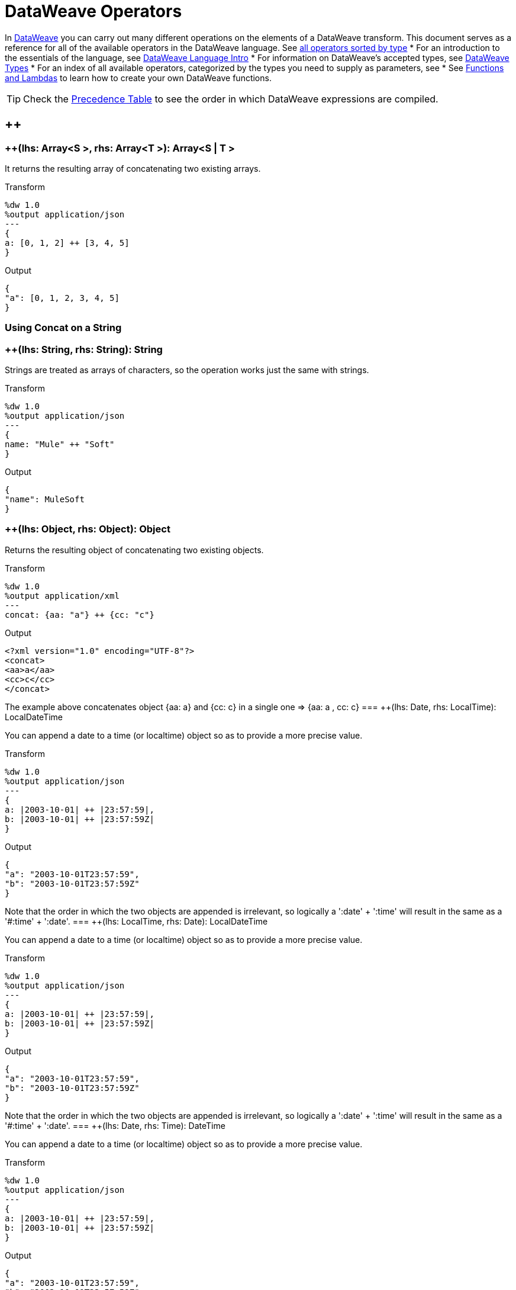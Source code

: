 = DataWeave Operators

In link:/mule-user-guide/v/3.8/dataweave[DataWeave] you can carry out many different operations on the elements of a DataWeave transform. This document serves as a reference for all of the available operators in the DataWeave language. See link:/mule-user-guide/v/3.8/dataweave-types#dataweave-operators-sorted-by-type[all operators sorted by type]
* For an introduction to the essentials of the language, see link:/mule-user-guide/v/3.8/dataweave-language-introduction[DataWeave Language Intro]
* For information on DataWeave's accepted types, see link:/mule-user-guide/v/3.8/dataweave-types[DataWeave Types]
* For an index of all available operators, categorized by the types you need to supply as parameters, see
* See link:/mule-user-guide/v/3.8/dataweave-types#functions-and-lambdas[Functions and Lambdas] to learn how to create your own DataWeave functions.

[TIP]
Check the link:/mule-user-guide/v/3.8/dataweave-language-introduction#precedence-table[Precedence Table] to see the order in which DataWeave expressions are compiled.


== ++

=== ++(lhs: Array<S >, rhs: Array<T >): Array<S  | T >


It returns the resulting array of concatenating two existing arrays.

.Transform
[source,DataWeave, linenums]
----
%dw 1.0
%output application/json
---
{
a: [0, 1, 2] ++ [3, 4, 5]
}
----

.Output
[source,json,linenums]
----
{
"a": [0, 1, 2, 3, 4, 5]
}
----

=== Using Concat on a String
=== ++(lhs: String, rhs: String): String


Strings are treated as arrays of characters, so the operation works just the same with strings.

.Transform
[source,DataWeave, linenums]
----
%dw 1.0
%output application/json
---
{
name: "Mule" ++ "Soft"
}
----

.Output
[source,json,linenums]
----
{
"name": MuleSoft
}
----
=== ++(lhs: Object, rhs: Object): Object

Returns the resulting object of concatenating two existing objects.

.Transform
[source,DataWeave,linenums]
----
%dw 1.0
%output application/xml
---
concat: {aa: "a"} ++ {cc: "c"}
----

.Output
[source,xml,linenums]
----
<?xml version="1.0" encoding="UTF-8"?>
<concat>
<aa>a</aa>
<cc>c</cc>
</concat>
----

The example above concatenates object {aa: a} and {cc: c} in a single one => {aa: a , cc: c}
=== ++(lhs: Date, rhs: LocalTime): LocalDateTime

You can append a date to a time (or localtime) object so as to provide a more precise value.


.Transform
[source,DataWeave, linenums]
----
%dw 1.0
%output application/json
---
{
a: |2003-10-01| ++ |23:57:59|,
b: |2003-10-01| ++ |23:57:59Z|
}

----

.Output
[source,json,linenums]
----
{
"a": "2003-10-01T23:57:59",
"b": "2003-10-01T23:57:59Z"
}
----


Note that the order in which the two objects are appended is irrelevant, so logically a ':date' + ':time'  will result in the same as a '#:time' + ':date'.
=== ++(lhs: LocalTime, rhs: Date): LocalDateTime

You can append a date to a time (or localtime) object so as to provide a more precise value.


.Transform
[source,DataWeave, linenums]
----
%dw 1.0
%output application/json
---
{
a: |2003-10-01| ++ |23:57:59|,
b: |2003-10-01| ++ |23:57:59Z|
}

----

.Output
[source,json,linenums]
----
{
"a": "2003-10-01T23:57:59",
"b": "2003-10-01T23:57:59Z"
}
----


Note that the order in which the two objects are appended is irrelevant, so logically a ':date' + ':time'  will result in the same as a '#:time' + ':date'.
=== ++(lhs: Date, rhs: Time): DateTime

You can append a date to a time (or localtime) object so as to provide a more precise value.


.Transform
[source,DataWeave, linenums]
----
%dw 1.0
%output application/json
---
{
a: |2003-10-01| ++ |23:57:59|,
b: |2003-10-01| ++ |23:57:59Z|
}

----

.Output
[source,json,linenums]
----
{
"a": "2003-10-01T23:57:59",
"b": "2003-10-01T23:57:59Z"
}
----


Note that the order in which the two objects are appended is irrelevant, so logically a ':date' + ':time'  will result in the same as a '#:time' + ':date'.
=== ++(lhs: Time, rhs: Date): DateTime

You can append a date to a time (or localtime) object so as to provide a more precise value.


.Transform
[source,DataWeave, linenums]
----
%dw 1.0
%output application/json
---
{
a: |2003-10-01| ++ |23:57:59|,
b: |2003-10-01| ++ |23:57:59Z|
}

----

.Output
[source,json,linenums]
----
{
"a": "2003-10-01T23:57:59",
"b": "2003-10-01T23:57:59Z"
}
----


Note that the order in which the two objects are appended is irrelevant, so logically a ':date' + ':time'  will result in the same as a '#:time' + ':date'.
=== ++(lhs: Date, rhs: TimeZone): DateTime

Appends a time zone to a date type value.

.Transform
[source,DataWeave, linenums]
----
%dw 1.0
%output application/json
---
a: |2003-10-01T23:57:59| ++ |-03:00|
----

.Output
[source,json,linenums]
----
{
"a": "2003-10-01T23:57:59-03:00"
}
----
=== ++(lhs: TimeZone, rhs: Date): DateTime

Appends a time zone to a date type value.

.Transform
[source,DataWeave, linenums]
----
%dw 1.0
%output application/json
---
a: |2003-10-01T23:57:59| ++ |-03:00|
----

.Output
[source,json,linenums]
----
{
"a": "2003-10-01T23:57:59-03:00"
}
----
=== ++(lhs: LocalDateTime, rhs: TimeZone): DateTime

Appends a time zone to a date type value.

.Transform
[source,DataWeave, linenums]
----
%dw 1.0
%output application/json
---
a: |2003-10-01T23:57:59| ++ |-03:00|
----

.Output
[source,json,linenums]
----
{
"a": "2003-10-01T23:57:59-03:00"
}
----
=== ++(lhs: TimeZone, rhs: LocalDateTime): DateTime

Appends a time zone to a date type value.

.Transform
[source,DataWeave, linenums]
----
%dw 1.0
%output application/json
---
a: |2003-10-01T23:57:59| ++ |-03:00|
----

.Output
[source,json,linenums]
----
{
"a": "2003-10-01T23:57:59-03:00"
}
----
=== ++(lhs: LocalTime, rhs: TimeZone): Time

Appends a time zone to a date type value.

.Transform
[source,DataWeave, linenums]
----
%dw 1.0
%output application/json
---
a: |2003-10-01T23:57:59| ++ |-03:00|
----

.Output
[source,json,linenums]
----
{
"a": "2003-10-01T23:57:59-03:00"
}
----
=== ++(lhs: TimeZone, rhs: LocalTime): Time

Appends a time zone to a date type value.

.Transform
[source,DataWeave, linenums]
----
%dw 1.0
%output application/json
---
a: |2003-10-01T23:57:59| ++ |-03:00|
----

.Output
[source,json,linenums]
----
{
"a": "2003-10-01T23:57:59-03:00"
}
----

== --

=== --(lhs: Array<S >, rhs: Array<Any>): Array<S >


Removes a set of elements from an array when an element in the base array matches one of the values in the substracted array. If multiple elements in the array match a value, they will all be removed.

.Transform
[source,DataWeave, linenums]
----
%dw 1.0
%output application/json
---
a: [0, 1, 1, 2] -- [1,2]
----

.Output
[source,json,linenums]
----
{
"a": [0],
}
----
=== --(source: Object, toRemove: Object): Array<S >

Removes all the entries from the source that are present on the toRemove parameter
.Transform
[source,DataWeave,linenums]
----
%dw 1.0
%input payload application/json
%output application/json

---
{
hello: 'world',
name: "DW"
} -- {hello: 'world'}
----

.Output
[source,json,linenums]
----
{
"name": "DW"
}
----

== Abs

=== abs(rhs: Number): Number


Returns the absolute value of a number.

.Transform
[source,DataWeave, linenums]
----
%dw 1.0
%output application/json
---
{
a: abs(-2),
b: abs(2.5),
c: abs(-3.4),
d: abs(3)
}
----

.Output
[source,json,linenums]
----
{
"a": 2,
"b": 2.5,
"c": 3.4,
"d": 3
}
----


== Avg

=== avg(rhs: Array<Number>): Number

Creates an average of all the values in an array and outputs a single number. The array must of course contain only numerical value in it.


.Transform
[source,DataWeave, linenums]
----
%dw 1.0
%output application/json
---
{
a: avg([1..1000]),
b: avg([1, 2, 3])
}
----

.Output
[source,json,linenums]
----
{
"a": 500.5,
"b": 2.0
}
----


== Camelize

=== camelize(rhs: String): String


Returns the provided string in camel case.

.Transform
[source,DataWeave, linenums]
----
%dw 1.0
%output application/json
---
{
a: camelize("customer"),
b: camelize("customer_first_name"),
c: camelize("customer name")
}
----

.Output
[source,json,linenums]
----
{
"a": "customer",
"b": "customerFirstName",
"c": "customer name"
}
----


== Capitalize

=== capitalize(rhs: String): String


Returns the provided string with every word starting with a capital letter and no underscores.

.Transform
[source,DataWeave, linenums]
----
%dw 1.0
%output application/json
---
{
a: capitalize("customer"),
b: capitalize("customer_first_name"),
c: capitalize("customer NAME")
}
----

.Output
[source,json,linenums]
----
{
"a": "Customer",
"b": "Customer First Name",
"c": "Customer Name"
}
----

== Ceil

=== ceil(rhs: Number): Number

Rounds a number upwards, returning the first full number above than the one provided.

.Transform
[source,DataWeave, linenums]
----
%dw 1.0
%output application/json
---

{
a: ceil(1.5),
b: ceil(2.2),
c: ceil(3)
}
----

.Output
[source,json,linenums]
----
{
"a": 2,
"b": 3,
"c": 3
}
----

== Contains

=== contains(lhs: Array<T >, rhs: Any): Boolean

You can evaluate if any value in an array matches a given condition:

.Transform
[source,DataWeave, linenums]
----
%dw 1.0
%output application/json
---
ContainsRequestedItem: payload.root.*order.*items contains "3"
----


.Input
[source,xml,linenums]
----
<?xml version="1.0" encoding="UTF-8"?>
<root>
<order>
<items>155</items>
</order>
<order>
<items>30</items>
</order>
<order>
<items>15</items>
</order>
<order>
<items>5</items>
</order>
<order>
<items>4</items>
<items>7</items>
</order>
<order>
<items>1</items>
<items>3</items>
</order>
<order>
null
</order>
</root>
----
.Output
[source,json,linenums]
----
{
"ContainsRequestedItem": true
}
----
=== contains(lhs: String, rhs: String): Boolean


You can also use contains to evaluate a substring from a larger string:

.Transform
[source,DataWeave, linenums]
----
%dw 1.0
%output application/json
---
ContainsString: payload.root.mystring contains "me"
----

.Input
[source,xml,linenums]
----
<?xml version="1.0" encoding="UTF-8"?>
<root>
<mystring>some string</mystring>
</root>
----
.Output
[source,json,linenums]
----
{
"ContainsString": true
}
----
=== contains(lhs: String, rhs: Regex): Boolean

Instead of searching for a literal substring, you can also match it against a regular expression:


.Transform
[source,DataWeave, linenums]
----
%dw 1.0
%output application/json
---
ContainsString: payload.root.mystring contains /s[t|p]ring/`
----


.Input
[source,xml,linenums]
----
<?xml version="1.0" encoding="UTF-8"?>
<root>
<mystring>A very long string</mystring>
</root>
----
.Output
[source,json,linenums]
----
{
"ContainsString": true
}
----


== Dasherize

=== dasherize(rhs: String): String


Returns the provided string with every word separated by a dash.

.Transform
[source,DataWeave, linenums]
----
%dw 1.0
%output application/json
---
{
a: dasherize("customer"),
b: dasherize("customer_first_name"),
c: dasherize("customer NAME")
}
----

.Output
[source,json,linenums]
----
{
"a": "customer",
"b": "customer-first-name",
"c": "customer-name"
}
----

== DistinctBy

=== distinctBy(lhs: Array<T >, rhs: (T , Number)=> R ): Array<T >

Returns only unique values from an array that may have duplicates.
The lambda is invoked with two parameters: *index* and *value*.
If these parameters are not defined, the index is defined by default as $$ and the value as $.

.Transform
[source,DataWeave, linenums]
----
%dw 1.0
%output application/json
---
{

book : {
title : payload.title,
year: payload.year,
authors: payload.author distinctBy $
}
}
----


.Input
[source,json,linenums]
----
{
"title": "XQuery Kick Start",
"author": [
"James McGovern",
"Per Bothner",
"Kurt Cagle",
"James Linn",
"Kurt Cagle",
"Kurt Cagle",
"Kurt Cagle",
"Vaidyanathan Nagarajan"
],
"year":"2000"
}
----
.Output
[source,json,linenums]
----
{
"book": {
"title": "XQuery Kick Start",
"year": "2000",
"authors": [
"James McGovern",
"Per Bothner",
"Kurt Cagle",
"James Linn",
"Vaidyanathan Nagarajan"
]
}
}
----

=== distinctBy(lhs: Object<{K ? : V }>, rhs: (V , K )=> Object): Object


== EndsWith

=== endsWith(lhs: String, rhs: String): String

Returns true or false depending on if a string ends with a provided substring.

.Transform
[source,DataWeave, linenums]
----
%dw 1.0
%output application/json
---
{
a: "Mariano" endsWith "no",
b: "Mariano" endsWith "to"
}
----

.Output
[source,json,linenums]
----
{
"a": true,
"b": false
}
----


== Fail

=== fail(message: String): T

Throws an exception with the specified message.

== FailIf

=== failIf(value: T , evaluator: (value: T )=> Boolean): T

Throws an exception with the specified message if the expression in the evaluator returns `true`.

== Filter

=== filter(lhs: Array<T >, rhs: (T , Number)=> Boolean): Array<T >


Returns an array that only contains those that pass the criteria specified in the lambda. The lambda is invoked with two parameters: *index* and the *value*.
If these parameters are not named, the index is defined by default as *$$* and the value as *$*.

.Transform
[source,DataWeave, linenums]
----
%dw 1.0
%output application/json
---
{
biggerThanTwo: [0, 1, 2, 3, 4, 5] filter $ > 2
}
----

.Output
[source,json,linenums]
----
{
"biggerThanTwo": [3,4,5]
}
----

=== filter(lhs: Object<{K ? : V }>, rhs: (V , K )=> Boolean): Object


== Find

=== find(lhs: Array<T >, rhs: Any): Array<Number>

Returns the array of index where the element to be found where present

.Transform
[source,DataWeave,lineums]
----
%dw 1.0
%input payload application/json
%output application/json
---
["name", "lastName"] find "name"
----
.Output
[source,json,linenums]
----
[
0
]
----

=== find(lhs: String, rhs: Regex): Array<Array<Number>>

Returns the array of index where the regex matched in the text

.Transform
[source,DataWeave,lineums]
----
%dw 1.0
%input payload application/json
%output application/json
---
"DataWeave" find /a/
----
.Output
[source,json,linenums]
----
[
1,3,6
]
----
=== find(lhs: String, rhs: String): Array<Number>

Given a string, it returns the index position within the string at which a match was matched. If found in multiple parts of the string, it returns an array with the various idex positions at which it was found. You can either look for a simple string or a regular expression.

.Transform
[source,DataWeave, linenums]
----
%dw 1.0
%output application/json
---
{
a: "aabccde" find /(a).(b)(c.)d/,
b: "aabccdbce" find "a",
c: "aabccdbce" find "bc"
}
----


.Output
[source,json,linenums]
----
{
"a": [[0,0,2,3]],
"b": [0,1],
"c": [2,6]
}
----


== Flatten

=== flatten(rhs: Array<Array<T > | Q >): Array<T  | Q >


If you have an array of arrays, this operator can flatten it into a single simple array.

.Transform
[source,DataWeave, linenums]
----
%dw 1.0
%output application/json
---
flatten payload
----


.Input
[source,json,linenums]
----
[
[3,5],
[9,5],
[154,0.3]
]
----
.Output
[source,json,linenums]
----
[
3,
5,
9,
5,
154,
0.3
]
----


== Floor

=== floor(rhs: Number): Number

Rounds a number downwards, returning the first full number below than the one provided.

.Transform
[source,DataWeave, linenums]
----
%dw 1.0
%output application/json
---
{
a: floor(1.5),
b: floor(2.2),
c: floor(3)
}
----

.Output
[source,json,linenums]
----
{
"a": 1,
"b": 2,
"c": 3
}
----

== GroupBy

=== groupBy(lhs: Array<T >, rhs: (T , Number)=> R ): Object<{R : Array<T >}>

Partitions an array into a Object that contains Arrays, according to the discriminator lambda you define.
The lambda is invoked with two parameters: *index* and the *value*.
If these parameters are not named, the index is defined by default as *$$* and the value as *$*.


.Transform
[source,DataWeave, linenums]
----
%dw 1.0
%output application/json
---
"language": payload.langs groupBy $.language
----


.Input
[source,json,linenums]
----
{
"langs": [
{
"name": "Foo",
"language": "Java"
},
{
"name": "Bar",
"language": "Scala"
},
{
"name": "FooBar",
"language": "Java"
}
]
}
----
.Output
[source,json,linenums]
----
{
"language": {
"Scala": [
{"name":"Bar", "language":"Scala"}
],
"Java": [
{"name":"Foo", "language":"Java"},
{"name":"FooBar", "language":"Java"}
]
}
}
----

=== groupBy(lhs: Object<{K ? : V }>, rhs: (V , K )=> R ): Object<{R : Array<T >}>


== IsBlank

=== isBlank(value: String): Boolean

Returns `true` if it receives a string composed of only whitespace characters.

.Transform
[source,DataWeave,linenums]
----
$dw 1.0
%output application/json
---
{
empty: isBlank(""),
withSpaces: isBlank("      "),
withText: isBlank(" 1223")
}
----

.Output
[source,Json,linenums]
----
{
"empty": true,
"withSpaces": true,
"withText": false
}
----

== IsDecimal

=== isDecimal(rhs: Number): Boolean

Returns `true` if if receives a number that has any decimals in it.

.Transform
[source,DataWeave,linenums]
----
$dw 1.0
%output application/json
---
{
decimal: isDecimal(1.1),
integer: isDecimal(1)
}
----

.Output
[source,Json,linenums]
----
{
"decimal": true,
"integer": false
}
----

== IsEmpty

=== isEmpty(rhs: Array): Boolean

Returns wether an Array is empty or not.

.Transform
[source,DataWeave,linenums]
----
$dw 1.0
%output application/json
---
{
empty: isEmpty([]),
nonEmpty: isEmpty([1])
}
----

.Output
[source,Json,linenums]
----
{
"empty": true,
"nonEmpty": false
}
----
=== isEmpty(rhs: String): Boolean

Returns wether a String is empty or not.

.Transform
[source,DataWeave,linenums]
----
$dw 1.0
%output application/json
---
{
empty: isEmpty(""),
nonEmpty: isEmpty("DataWeave")
}
----

.Output
[source,Json,linenums]
----
{
"empty": true,
"nonEmpty": false
}
----
=== isEmpty(rhs: Object): Boolean

Returns wether an Object is empty or not.

.Transform
[source,DataWeave,linenums]
----
$dw 1.0
%output application/json
---
{
empty: isEmpty({}),
nonEmpty: isEmpty({name: "DataWeave"})
}
----

.Output
[source,Json,linenums]
----
{
"empty": true,
"nonEmpty": false
}
----

== IsEven

=== isEven(n: Number): Boolean

Returns true if the specified number is Even.

== IsInteger

=== isInteger(rhs: Number): Boolean

Returns true is the number doesn't have any decimals.

.Transform
[source,DataWeave,linenums]
----
$dw 1.0
%output application/json
---
{
decimal: isInteger(1.1),
integer: isInteger(1)
}
----

.Output
[source,Json,linenums]
----
{
"decimal": false,
"integer": true
}
----

== IsLeapYear

=== isLeapYear(dateTime: DateTime): Boolean

Returns true if it receives a `DateTime` for a leap year.
=== isLeapYear(date: Date): Boolean

Returns true if it receives a `Date` for a leap year.
=== isLeapYear(rhs: LocalDateTime): Boolean

Returns true if it receives a `LocalDateTime` for a leap year.

== IsOdd

=== isOdd(n: Number): Boolean

Returns true if the specified number is Odd.

== JoinBy

=== joinBy(lhs: Array, rhs: String): String


Merges an array into a single string value, using the provided string as a separator between elements.

.Transform
[source,DataWeave, linenums]
----
%dw 1.0
%output application/json
---
aa: ["a","b","c"] joinBy "-"
----

.Output
[source,json,linenums]
----
{
"aa": "a-b-c"
}
----

== Log

=== log(prefix: String, value: T ): T

Logs the specified value with the specified `prefix`, it then returns the value unchanged. +

Example:
[source,DataWeave,linenums]
----
%input payload application/json
%output application/xml
---
{ age: log("My Age", payload.age) }
----
Input:
[source,json,linenums]
----
{ "age" : 33 }
----
This will print out: `My Age - 33`
Output:
[source,xml,linenums]
----
<age>33</age>
----

Note that besides producing the expected output, it also logs it.


== Lower

=== lower(rhs: String): String

Returns the provided string in lowercase characters.

.Transform
[source,DataWeave, linenums]
----
%dw 1.0
%output application/json
---
{
name: lower("MULESOFT")
}
----

.Output
[source,json,linenums]
----
{
"name": mulesoft
}
----


== Map

=== map(lhs: Array<T >, rhs: (T , Number)=> R ): Array<R >


Returns an array that is the result of applying a transformation function (lambda) to each of the elements.
The lambda is invoked with two parameters: *index* and the *value*.
If these parameters are not named, the index is defined by default as *$$* and the value as *$*.

.Transform
[source,DataWeave, linenums]
----
%dw 1.0
%output application/json
---
users: ["john", "peter", "matt"] map  upper($)
----

.Output
[source,json,linenums]
----
{
"users": [
"JOHN",
"PETER",
"MATT"
]
}
----

In the following example, custom names are defined for the index and value parameters of the map operation, and then both are used to construct the returned value.
In this case, value is defined as *firstName* and its index in the array is defined as *position*.

.Transform
[source,DataWeave, linenums]
----
%dw 1.0
%output application/json
---
users: ["john", "peter", "matt"] map ((firstName, position) -> position ++ ":" ++ upper firstName)
----

.Output
[source,json,linenums]
----
{
"users": [
"0:JOHN",
"1:PETER",
"2:MATT"
]
}
----

== MapObject

=== mapObject(lhs: Object<{K ? : V }>, rhs: (V , K )=> Object): Object

Similar to Map, but instead of processing only the values of an object, it processes both keys and values as a tuple. Also instead of returning an array with the results of processing these values through the lambda, it returns an object, which consists of a list of the key:value pairs that result from processing both key and value of the object through the lambda.

The lambda is invoked with two parameters: *key* and the *value*.
If these parameters are not named, the key is defined by default as *$$* and the value as *$*.

.Transform
[source,DataWeave,linenums]
----
%dw 1.0
%output application/json
%var conversionRate=13.45
---
priceList: payload.prices mapObject (
'$$':{
dollars: $,
localCurrency: $ * conversionRate
}
)
----


.Input
[source,xml,linenums]
----
<prices>
<basic>9.99</basic>
<premium>53</premium>
<vip>398.99</vip>
</prices>
----

.Output
[source,json,linenums]
----
{
"priceList": {
"basic": {
"dollars": "9.99",
"localCurrency": 134.3655
},
"premium": {
"dollars": "53",
"localCurrency": 712.85
},
"vip": {
"dollars": "398.99",
"localCurrency": 5366.4155
}
}
}
----


[TIP]
Note that when you use a parameter to populate one of the keys of your output, as with the case of $$ in this example, you must either enclose it in quote marks or brackets. '$$' or ($$) are both equally valid.

In the example above, as key and value are not defined, they're identified by the placeholders *$$* and *$*.
For each key:value pair in the input, the key is preserved and the value becomes an object with two properties:
one of these is the original value, the other is the result of multiplying this value by a constant that is defined as a directive in the header.

The mapping below performs exactly the same transform, but it defines custom names for the properties of the operation, instead of using $ and $$. Here, 'category' is defined as referring to the original key in the object, and 'money' to the value in that key.

.Transform
[source,DataWeave,linenums]
----
%dw 1.0
%output application/json
%var conversionRate=13.45
---
priceList: payload.prices mapObject ((money, category) ->
'$category':{
dollars: money,
localCurrency: money * conversionRate
}
)
----

[TIP]
Note that when you use a parameter to populate one of the keys of your output, as with the case of *category* in this example, you must either enclose it in brackets or enclose it in quote marks adding a $ to it, otherwise the name of the property is taken as a literal string. '$category' or (category) are both equally valid.

== Match

=== match(lhs: String, rhs: Regex): Array<String>

Matches a string against a regular expression. It returns an array that contains the entire matching expre
ssion, followed by all of the capture groups that match the provided regex.
.Transform
[source,DataWeave, linenums]
----
%dw 1.0
%output application/json
---
hello: "anniepoint@mulesoft.com" match /([a-z]*)@([a-z]*).com/
----

.Output
[source,json,linenums]
----
{
"hello": [
"anniepoint@mulesoft.com",
"anniepoint",
"mulesoft"
]
}
----

In the example above, we see that the search regular expression describes an email address. It contains two capture groups, what's before and what's after the @. The result is an array of three elements: the first is the whole email address, the second matches one of the capture groups, the third matches the other one.


== Matches

=== matches(lhs: String, rhs: Regex): Boolean

Matches a string against a regular expression, and returns *true* or *false*.

.Transform
[source,DataWeave, linenums]
----
%dw 1.0
%output application/json
---
b: "admin123" matches /(\d+)/
----

.Output
[source,json,linenums]
----
{
"b": false
}
----

[TIP]
For more advanced use cases where you need to output or conditionally process the matched value, see link:/mule-user-guide/v/3.8/dataweave-language-introduction#pattern-matching[Pattern Matching].


== Max

=== max(rhs: Array<Number>): Number

Returns the highest number in an array or object.

.Transform
[source,DataWeave, linenums]
----
%dw 1.0
%output application/json
---
{
a: max([1..1000]),
b: max([1, 2, 3]),
d: max([1.5, 2.5, 3.5])
}
----
.Output
[source,json,linenums]
----
{
"a": 1000,
"b": 3,
"d": 3.5
}
----

== Min

=== min(rhs: Array<Number>): Number

Returns the lowest number in an array or object.

.Transform
[source,DataWeave, linenums]
----
%dw 1.0
%output application/json
---
{
a: min([1..1000]),
b: min([1, 2, 3]),
d: min([1.5, 2.5, 3.5])
}
----

.Output
[source,json,linenums]
----
{
"a": 1,
"b": 1,
"d": 1.5
}
----

== Mod

=== mod(lhs: Number, rhs: Number): Number


Returns the remainder after performing a division of the first number by the second one.

.Transform
[source,DataWeave, linenums]
----
%dw 1.0
%output application/json
---
{
a: 3 mod 2,
b: 4 mod 2,
c: 2.2 mod 2
}
----

.Output
[source,json,linenums]
----
{
"a": 1,
"b": 0,
"c": 0.2
}
----

== Native

=== native(identifier: String): T

Loads a native function using the specified identifier.

== Now

=== now(): DateTime

Returns a link:/mule-user-guide/v/4.0/dataweave-types#dates[(:datetime)] object with the current date and time.

.Transform
[source,DataWeave, linenums]
----
%dw 1.0
%output application/json
---
{
a: now,
b: now.day,
c: now.minutes
}
----

.Output
[source,json,linenums]
----
{
"a": "2015-12-04T18:15:04.091Z",
"b": 4,
"c": 15
}
----

[TIP]
See link:/mule-user-guide/v/4.0/dataweave-selectors[DataWeave Selectors] for a list of possible selectors to use here.

== OrderBy

=== orderBy(lhs: O , rhs: (V , K )=> R ): O


Returns the provided array (or object) ordered according to the value returned by the lambda. The lambda is invoked with two parameters: *index* and the *value*.
If these parameters are not named, the index is defined by default as *$$* and the value as *$*.

.Transform
[source,DataWeave, linenums]
----
%dw 1.0
%output application/json
---
orderByLetter: [{ letter: "d" }, { letter: "e" }, { letter: "c" }, { letter: "a" }, { letter: "b" }] orderBy $.letter
----

.Output
[source,json,linenums]
----
{
"orderByLetter": [
{
"letter": "a"
},
{
"letter": "b"
},
{
"letter": "c"
},
{
"letter": "d"
},
{
"letter": "e"
}
]
}
----

[TIP]
====
The *orderBy* function doesn't have an option to order in descending order instead of ascending. What you can do in these cases is simply invert the order of the resulting array.

.Transform
[source,DataWeave, linenums]
----
%dw 1.0
%output application/json
---
orderDescending: ([3,8,1] orderBy $)[-1..0]
----

.Output
[source,json,linenums]
----
{ "orderDescending": [8,3,1] }
----

====
=== orderBy(lhs: Array<T >, rhs: (T , Number)=> R ): Array<T >

Sorts the array using the specified criteria

.Transform
[source,DataWeave,linenums]
----
%dw 1.0
%input payload application/json
%output application/json
---
[3,2,3] orderBy $
----
.Output
[source,json,linenums]
----
[
2,
3,
3
]
----

== Ordinalize

=== ordinalize(rhs: String): String

Returns the provided numbers set as ordinals.

.Transform
[source,DataWeave, linenums]
----
%dw 1.0
%output application/json
---
{
a: ordinalize(1),
b: ordinalize(8),
c: ordinalize(103)
}
----

.Output
[source,json,linenums]
----
{
"a": "1st",
"b": "8th",
"c": "103rd"
}
----

== Pluck

=== pluck(lhs: Object<{K ? : V }>, rhs: (V , K )=> R ): Array<R >

Pluck is useful for mapping an object into an array. Pluck is an alternate mapping mechanism to mapObject.
Like mapObject, pluck executes a lambda over every key:value pair in its processed object as a tuple,
but instead of returning an object, it returns an array, which may be built from either the values or the keys in the object.

The lambda is invoked with two parameters: *key* and the *value*.
If these parameters are not named, the key is defined by default as *$$* and the value as *$*.

.Transform
[source,DataWeave,linenums]
----
%dw 1.0
%output application/json
---
result: {
keys: payload.prices pluck $$,
values: payload.prices pluck $
}
----

.Input
[source,xml,linenums]
----
<prices>
<basic>9.99</basic>
<premium>53</premium>
<vip>398.99</vip>
</prices>
----
.Output
[source,json,linenums]
----
{
"result": {
"keys": [
"basic",
"premium",
"vip"
],
"values": [
"9.99",
"53",
"398.99"
]
}
}
----

== Pluralize

=== pluralize(rhs: String): String

Returns the provided string transformed into its plural form.

.Transform
[source,DataWeave, linenums]
----
%dw 1.0
%output application/json
---
{
a: pluralize("box"),
b: pluralize("wife"),
c: pluralize("foot")
}
----

.Output
[source,json,linenums]
----
{
"a": "boxes",
"b": "wives",
"c": "feet"
}
----

== Pow

=== pow(lhs: Number, rhs: Number): Number


Returns the result of the first number `a` to the power of the number following the `pow` operator.

.Transform
[source,DataWeave, linenums]
----
%dw 1.0
%output application/json
---
{
a: 2 pow 3,
b: 3 pow 2,
c: 7 pow 3
}
----

.Output
[source,json,linenums]
----
{
"a": 8,
"b": 9,
"c": 343
}
----

== Random

=== random(): Number

Returns a random number of type link:/mule-user-guide/v/4.0/dataweave-types#number[(:number)] between 0 and 1.


.Transform
[source, dataweave, linenums]
----
%dw 1.0
%output application/json
---
{
price: random * 1000
}
----


== Read

=== read(stringToParse: String, contentType: String, readerProperties: Object): T

The read function returns the result of parsing the content parameter with the specified mimeType reader.

The first argument points the content that must be read, the second is the format in which to write it. A third optional argument lists reader configuration properties.

Example:
[source,DataWeave,linenums]
----
%output application/xml
---
read('{"name":"DataWeave"}', "application/json")
----
Output:
[source,xml,linenums]
----
<name>DataWeave</name>
----

== ReadUrl

=== readUrl(url: String, contentType: String, readerProperties: Object): T

Same as the `read` operator, but using a URL as the content provider.

== Reduce

=== reduce(lhs: Array<T >, rhs: (T , T )=> T ): T


Apply a reduction to the array using just two parameters:
the accumulator (*$$*), and the value (*$*).
By default, the accumulator starts at the first value of the array.

.Transform
[source,DataWeave,linenums]
----
%dw 1.0
%output application/json
---
sum: [0, 1, 2, 3, 4, 5] reduce $$ + $
----

.Output
[source,json,linenums]
----
{
"sum": 15
}
----

.Transform
[source,DataWeave, linenums]
----
%dw 1.0
%output application/json
---
concat: ["a", "b", "c", "d"] reduce $$ ++ $
----

.Output
[source,json,linenums]
----
{
"concat": "abcd"
}
----

In some cases, you may not want to use the first element of the array as an accumulator. To set the accumulator to something else, you must define this in a lambda.

.Transform
[source,DataWeave, linenums]
----
%dw 1.0
%output application/json
---
concat: ["a", "b", "c", "d"] reduce ((val, acc = "z") -> acc ++ val)
----

.Output
[source,json,linenums]
----
{
"concat": "zabcd"
}
----
=== reduce(lhs: Array<T >, rhs: (T , A )=> A ): A


== Replace

=== replace(lhs: String, rhs: Regex): ((Array<String>, Number)=> String)=> String

Replaces a section of a string for another, in accordance to a regular expression, and returns a modified string.

.Transform
[source,DataWeave, linenums]
----
%dw 1.0
%output application/json
---
b: "admin123" replace /(\d+)/ with "ID"
----

.Output
[source,json,linenums]
----
{
"b": "adminID"
}
----


== Round

=== round(rhs: Number): Number

Rounds the value of a number to the nearest integer.

.Transform
[source,DataWeave, linenums]
----
%dw 1.0
%output application/json
---
{
a: round(1.2),
b: round(4.6),
c: round(3.5)
}
----

.Output
[source,json,linenums]
----
{
"a": 1,
"b": 5,
"c": 4
}
----

== Scan

=== scan(lhs: String, rhs: Regex): Array<Array<String>>


Returns an array with all of the matches in the given string. Each match is returned as an array that contains the complete match, as well as any capture groups there may be in your regular expression.

.Transform
[source,DataWeave, linenums]
----
%dw 1.0
%output application/json
---
hello: "anniepoint@mulesoft.com,max@mulesoft.com" scan /([a-z]*)@([a-z]*).com/
----

.Output
[source,json,linenums]
----
{
"hello": [
[
"anniepoint@mulesoft.com",
"anniepoint",
"mulesoft"
],
[
"max@mulesoft.com",
"max",
"mulesoft"
]
]
}
----

In the example above, we see that the search regular expression describes an email address. It contains two capture groups, what's before and what's after the @. The result is an array with two matches, as there are two email addresses in the input string. Each of these matches is an array of three elements, the first is the whole email address, the second matches one of the capture groups, the third matches the other one.

== Singularize

=== singularize(rhs: String): String

Returns the provided string transformed into its singular form.

.Transform
[source,DataWeave, linenums]
----
%dw 1.0
%output application/json
---
{
a: singularize("boxes"),
b: singularize("wives"),
c: singularize("feet")
}
----

.Output
[source,json,linenums]
----
{
"a": "box",
"b": "wife",
"c": "foot"
}
----

== SizeOf

=== sizeOf(rhs: Array<T >): Number


Returns the number of elements in an array (or anything that can be converted to an array such as a string).

.Transform
[source,DataWeave, linenums]
----
%dw 1.0
%output application/json
---
{
arraySize: sizeOf [1,2,3]
}
----

.Output
[source,json,linenums]
----
{
"arraySize": 3
}
----
=== sizeOf(rhs: Object): Number


Returns the number of elements in an object .

.Transform
[source,DataWeave, linenums]
----
%dw 1.0
%output application/json
---
{
objectSize: sizeOf {a:1,b:2}
}
----

.Output
[source,json,linenums]
----
{
"objectSize": 2
}
----
=== sizeOf(rhs: String): Number


Returns the number of characters in an string

.Transform
[source,DataWeave, linenums]
----
%dw 1.0
%output application/json
---
{
textSize: sizeOf "MuleSoft"
}
----

.Output
[source,json,linenums]
----
{
"textSize": 8
}
----

== SplitBy

=== splitBy(lhs: String, rhs: Regex): Array<String>


Performs the opposite operation as Join By. It splits a string into an array of separate elements, looking for instances of the provided string and using it as a separator.

.Transform
[source,DataWeave, linenums]
----
%dw 1.0
%output application/json
---
split: "a-b-c" splitBy /-/
----

.Output
[source,json,linenums]
----
{
"split": ["a","b","c"]
}
----
=== splitBy(lhs: String, rhs: String): Array<String>


Performs the opposite operation as Join By. It splits a string into an array of separate elements, looking for instances of the provided string and using it as a separator.

.Transform
[source,DataWeave, linenums]
----
%dw 1.0
%output application/json
---
split: "a-b-c" splitBy "-"
----

.Output
[source,json,linenums]
----
{
"split": ["a","b","c"]
}
----

== Sqrt

=== sqrt(rhs: Number): Number

Returns the square root of the provided number.

.Transform
[source,DataWeave, linenums]
----
%dw 1.0
%output application/json
---
{
a: sqrt(4),
b: sqrt(25),
c: sqrt(100)
}
----

.Output
[source,json,linenums]
----
{
"a": 2.0,
"b": 5.0,
"c": 10.0
}
----

== StartsWith

=== startsWith(lhs: String, rhs: String): Boolean


Returns true or false depending on if a string starts with a provided substring.

.Transform
[source,DataWeave, linenums]
----
%dw 1.0
%output application/json
---
{
a: "Mariano" startsWith "Mar",
b: "Mariano" startsWith "Em"
}
----

.Output
[source,json,linenums]
----
{
"a": true,
"b": false
}
----

== Sum

=== sum(rhs: Array<Number>): Number

Given an array of numbers, it returns the result of adding of all of them.

.Transform
[source,DataWeave, linenums]
----
%dw 1.0
%output application/json
---
sum(1,2,3)
----

.Output
[source,json,linenums]
----
6
----

== To

=== to(from: Number, to: Number): Range

Returns a range within the specified boundries. The upper boundry is inclusive.

.Transform
[source,DataWeave, linenums]
----
%dw 1.0
%output application/json
---
{
"myRange": 1 to 10
}
----


.Input
[source,json,linenums]
----
{
"myRange": [1, 2, 3, 4, 5, 6, 7, 8, 9, 10]
}
----
.Output
[source,json,linenums]
----
{
"book": {
"title": "XQuery Kick Start",
"year": "2000",
"authors": [
"James McGovern",
"Per Bothner",
"Kurt Cagle",
"James Linn",
"Vaidyanathan Nagarajan"
]
}
}
----





== Trim

=== trim(rhs: String): String

Removes any excess spaces at the start and end of a string.

.Transform
[source,DataWeave, linenums]
----
%dw 1.0
%output application/json
---
{
"a": trim("   my long text     ")
}
----

.Output
[source,json,linenums]
----
{
"a": "my long text"
}
----

== TypeOf

=== typeOf(rhs: T ): Type<T >

Returns the type of a value

.Transform
[source,DataWeave, linenums]
----
%dw 1.0
%output application/json
---
typeOf("A Text")
----

.Output
[source,json,linenums]
----
"String"
----

== Underscore

=== underscore(rhs: String): String

Returns the provided string with every word separated by an underscore.

.Transform
[source,DataWeave, linenums]
----
%dw 1.0
%output application/json
---
{
a: underscore("customer"),
b: underscore("customer-first-name"),
c: underscore("customer NAME")
}
----

.Output
[source,json,linenums]
----
{
"a": "customer",
"b": "customer_first_name",
"c": "customer_NAME"
}
----

== Unzip

=== unzip(rhs: Array<Array<T >>): Array<Array<T >>

Performs the opposite function of <<zip arrays>>, that is: given a single array where each index contains an array with two elements, it outputs two separate arrays, each with one of the elements of the pair. This can also be scaled up, if the indexes in the provided array contain arrays with more than two elements, the output will contain as many arrays as there are elements for each index.

.Transform
[source,DataWeave, linenums]
----
%dw 1.0
%output application/json
---
{
a: unzip([[0,"a"],[1,"b"],[2,"c"],[3,"d"]]),
b: unzip([ [0,"a"], [1,"a"], [2,"a"], [3,"a"]]),
c: unzip([ [0,"a"], [1,"a","foo"], [2], [3,"a"]])
}
----

.Output
[source,json,linenums]
----
{
"a":[
[0, 1, 2, 3],
["a", "b", "c", "d"]
],
"b": [
[0,1,2,3],
["a","a","a","a"]
],
"c": [
[0,1,2,3]
]
}
----

Note even though example b can be considered the inverse function to the example b in <<zip array>>, the result is not analogous, since it returns an array of repeated elements instead of a single element. Also note that in example c, since the number of elements in each component of the original array is not consistent, the output only creates as many full arrays as it can, in this case just one.


== Upper

=== upper(rhs: String): String


Returns the provided string in uppercase characters.

.Transform
[source,DataWeave, linenums]
----
%dw 1.0
%output application/json
---
{
name: upper("mulesoft")
}
----

.Output
[source,json,linenums]
----
{
"name": MULESOFT
}
----

== Wait

=== wait(value: T , timeout: Number): T

Stops the execution for the specified timeout (in milliseconds).

== With

=== with(toBeReplaced: ((Array<String>, Number)=> String)=> String, callback: (Array<String>, Number)=> String): String

Used with the replace applies the specified function

== Write

=== write(value: Any, contentType: String, writerProperties: Object): Any

The write function returns a string with the serialized representation of the value in the specified mimeType.

The first argument points to the element that must be written, the second is the format in which to write it. A third optional argument lists writer configuration properties. See link:/mule-user-guide/v/3.8/dataweave-language-introduction#output-directive[Output Directive] and its sub-sections for a full list of available configuration options for each different format.

.Transform
[source, dataweave, linenums]
----
%dw 1.0
%output application/xml
---
{
output: write(payload, "application/csv", {"separator" : "|"})
}
----


[tabs]
------
[tab,title="Input: JSON"]
....
.Input
[source,json,linenums]
----
"Name": "Mr White",
"Email": "white@mulesoft.com",
"Id": "1234",
"Title": "Chief Java Prophet"
},
{
"Name": "Mr Orange",
"Email": "orange@mulesoft.com",
"Id": "4567",
"Title": "Integration Ninja"
}
]
----
....
[tab,title="Output: XML"]
....
.Output
[source,xml,linenums]
----
<?xml version='1.0' encoding='US-ASCII'?>
<output>Name|Email|Id|Title
Mr White|white@mulesoft.com|1234|Chief Java Prophet
Mr Orange|orange@mulesoft.com|4567|Integration Ninja
</output>
----
....
------


== Zip

=== zip(lhs: Array<T >, rhs: Array<X >): Array<Array<T  | X >>


Given two or more separate lists, the zip function can be used to merge them together into a single list of consecutive n-tuples.  Imagine two input lists each being one side of a zipper: similar to the interlocking teeth of a zipper, the zip function interdigitates each element from each input list, one element at a time.

.Transform
[source,DataWeave, linenums]
----
%dw 1.0
%output application/json
---
{
a: [0, 1, 2, 3] zip ["a", "b", "c", "d"],
b: [0, 1, 2, 3] zip "a",
c: [0, 1, 2, 3] zip ["a", "b"]
}
----

.Output
[source,json,linenums]
----
{
"a": [
[0,"a"],
[1,"b"],
[2,"c"],
[3,"d"]
],
"b": [
[0,"a"],
[1,"a"],
[2,"a"],
[3,"a"]
],
"c": [
[0,"a"],
[1,"b"]
]
}
----

Note that in example b, since only one element was provided in the second array, it was matched with every element of the first array. Also note that in example c, since the second array was shorter than the first, the output was only as long as the shortest of the two.


Here is another example of the zip function with more than two input lists.

.Transform
[source,DataWeave, linenums]
----------------------------------------------------------------------
%dw 1.0
%output application/json
---
payload.list1 zip payload.list2 zip payload.list3
----------------------------------------------------------------------

.Input
[source,json,linenums]
----------------------------------------------------------------------
{
"list1": ["a", "b", "c", "d"],
"list2": [1, 2, 3],
"list3": ["aa", "bb", "cc", "dd"],
"list4": [["a", "b", "c"], [1, 2, 3, 4], ["aa", "bb", "cc", "dd"]]
}
----------------------------------------------------------------------
.Output
[source,json,linenums]
----------------------------------------------------------------------
[
[
"a",
1,
"aa"
],
[
"b",
2,
"bb"
],
[
"c",
3,
"cc"
]
]
----------------------------------------------------------------------

